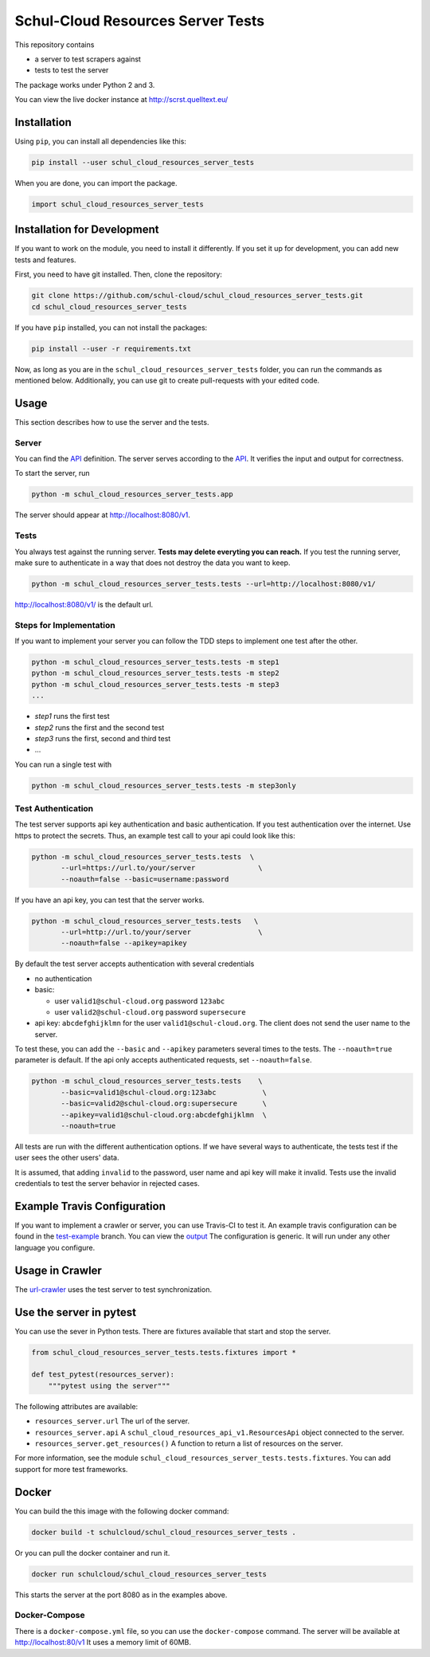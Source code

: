 Schul-Cloud Resources Server Tests
==================================

.. image:: https://travis-ci.org/schul-cloud/schul_cloud_resources_server_tests.svg?branch=master
   :target: https://travis-ci.org/schul-cloud/schul_cloud_resources_server_tests
   :alt: Build Status

.. image:: https://badge.fury.io/py/schul-cloud-resources-server-tests.svg
   :target: https://pypi.python.org/pypi/schul-cloud-resources-server-tests
   :alt: Python Package Index

.. image:: https://img.shields.io/docker/build/schulcloud/schul_cloud_resources_server_tests.svg
   :target: https://hub.docker.com/r/schulcloud/schul_cloud_resources_server_tests/builds/
   :alt: Dockerhub Automated Build Status

This repository contains

- a server to test scrapers against
- tests to test the server

The package works under Python 2 and 3.

You can view the live docker instance at http://scrst.quelltext.eu/

Installation
------------

Using ``pip``, you can install all dependencies like this:

.. code:: shell

    pip install --user schul_cloud_resources_server_tests

When you are done, you can import the package.

.. code:: Python

    import schul_cloud_resources_server_tests

Installation for Development
----------------------------

If you want to work on the module, you need to install it differently.
If you set it up for development, you can add new tests and features.

First, you need to have git installed. Then, clone the repository:

.. code:: shell

    git clone https://github.com/schul-cloud/schul_cloud_resources_server_tests.git
    cd schul_cloud_resources_server_tests

If you have ``pip`` installed, you can not install the packages:

.. code:: shell

    pip install --user -r requirements.txt

Now, as long as you are in the ``schul_cloud_resources_server_tests`` folder, you can run the commands as mentioned below.
Additionally, you can use git to create pull-requests with your edited code.

Usage
-----

This section describes how to use the server and the tests.

Server
~~~~~~

You can find the API_ definition.
The server serves according to the API_.
It verifies the input and output for correctness.

To start the server, run

.. code:: shell

    python -m schul_cloud_resources_server_tests.app

The server should appear at http://localhost:8080/v1.

Tests
~~~~~

You always test against the running server.
**Tests may delete everyting you can reach.**
If you test the running server, make sure to authenticate in a way that does not destroy the data you want to keep.

.. code:: shell

    python -m schul_cloud_resources_server_tests.tests --url=http://localhost:8080/v1/

http://localhost:8080/v1/ is the default url.

Steps for Implementation
~~~~~~~~~~~~~~~~~~~~~~~~

If you want to implement your server you can follow the TDD steps to implement
one test after the other.

.. code:: shell

    python -m schul_cloud_resources_server_tests.tests -m step1
    python -m schul_cloud_resources_server_tests.tests -m step2
    python -m schul_cloud_resources_server_tests.tests -m step3
    ...

- `step1` runs the first test  
- `step2` runs the first and the second test  
- `step3` runs the first, second and third test  
- ...

You can run  a single test with

.. code:: shell

    python -m schul_cloud_resources_server_tests.tests -m step3only

Test Authentication
~~~~~~~~~~~~~~~~~~~

The test server supports api key authentication and basic authentication.
If you test authentication over the internet.
Use https to protect the secrets.
Thus, an example test call to your api could look like this:

.. code:: Python

    python -m schul_cloud_resources_server_tests.tests  \
           --url=https://url.to/your/server               \
           --noauth=false --basic=username:password

If you have an api key, you can test that the server works.

.. code:: Python

    python -m schul_cloud_resources_server_tests.tests   \
           --url=http://url.to/your/server                \
           --noauth=false --apikey=apikey

By default the test server accepts authentication with several credentials

- no authentication
- basic:

  - user ``valid1@schul-cloud.org`` password ``123abc``
  - user ``valid2@schul-cloud.org`` password ``supersecure``
- api key: ``abcdefghijklmn`` for the user ``valid1@schul-cloud.org``.
  The client does not send the user name to the server.

To test these, you can add the ``--basic`` and ``--apikey``
parameters several times to the tests.
The ``--noauth=true`` parameter is default.
If the api only accepts authenticated requests, set ``--noauth=false``.

.. code:: Python

    python -m schul_cloud_resources_server_tests.tests    \
           --basic=valid1@schul-cloud.org:123abc           \
           --basic=valid2@schul-cloud.org:supersecure      \
           --apikey=valid1@schul-cloud.org:abcdefghijklmn  \
           --noauth=true

All tests are run with the different authentication options.
If we have several ways to authenticate, the tests test if the user sees the other users' data.

It is assumed, that adding ``invalid`` to the password,
user name and api key will make it invalid.
Tests use the invalid credentials to test the server behavior in rejected cases.

Example Travis Configuration
----------------------------

If you want to implement a crawler or server, you can use Travis-CI to test
it.
An example travis configuration can be found in the `test-example
<https://github.com/schul-cloud/schul_cloud_resources_server_tests/blob/test-example/.travis.yml>`__ branch.
You can view the `output
<https://travis-ci.org/schul-cloud/schul_cloud_resources_server_tests/branches>`__
The configuration is generic.
It will run under any other language you configure.

Usage in Crawler
----------------

The `url-crawler <https://github.com/schul-cloud/url-crawler#readme>`__ uses the test server to test synchronization.

Use the server in pytest
------------------------

You can use the sever in Python tests.
There are fixtures available that start and stop the server.

.. code:: Python

    from schul_cloud_resources_server_tests.tests.fixtures import *

    def test_pytest(resources_server):
        """pytest using the server"""

The following attributes are available:

- ``resources_server.url`` The url of the server.
- ``resources_server.api`` A ``schul_cloud_resources_api_v1.ResourcesApi`` object connected to the server.
- ``resources_server.get_resources()`` A function to return a list of resources on the server.

For more information, see the module ``schul_cloud_resources_server_tests.tests.fixtures``.
You can add support for more test frameworks.

Docker
------

You can build the this image with the following docker command:

.. code:: shell

    docker build -t schulcloud/schul_cloud_resources_server_tests .

Or you can pull the docker container and run it.

.. code:: shell

    docker run schulcloud/schul_cloud_resources_server_tests

This starts the server at the port 8080 as in the examples above.

Docker-Compose
~~~~~~~~~~~~~~

There is a ``docker-compose.yml`` file, so you can use the ``docker-compose`` command.
The server will be available at http://localhost:80/v1
It uses a memory limit of 60MB.

.. _API: https://github.com/schul-cloud/resources-api-v1


